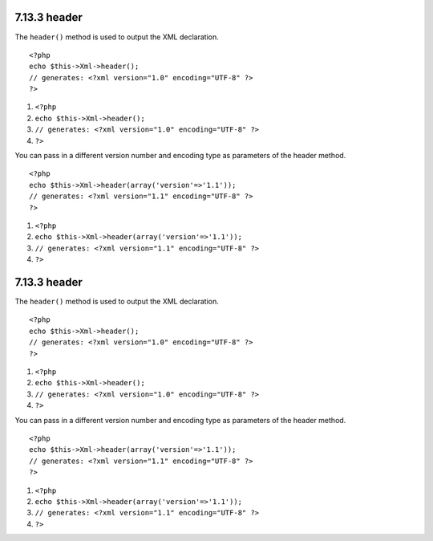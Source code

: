 7.13.3 header
-------------

The ``header()`` method is used to output the XML declaration.

::

    <?php
    echo $this->Xml->header(); 
    // generates: <?xml version="1.0" encoding="UTF-8" ?>
    ?>


#. ``<?php``
#. ``echo $this->Xml->header();``
#. ``// generates: <?xml version="1.0" encoding="UTF-8" ?>``
#. ``?>``

You can pass in a different version number and encoding type as
parameters of the header method.

::

    <?php
    echo $this->Xml->header(array('version'=>'1.1')); 
    // generates: <?xml version="1.1" encoding="UTF-8" ?>
    ?>


#. ``<?php``
#. ``echo $this->Xml->header(array('version'=>'1.1'));``
#. ``// generates: <?xml version="1.1" encoding="UTF-8" ?>``
#. ``?>``

7.13.3 header
-------------

The ``header()`` method is used to output the XML declaration.

::

    <?php
    echo $this->Xml->header(); 
    // generates: <?xml version="1.0" encoding="UTF-8" ?>
    ?>


#. ``<?php``
#. ``echo $this->Xml->header();``
#. ``// generates: <?xml version="1.0" encoding="UTF-8" ?>``
#. ``?>``

You can pass in a different version number and encoding type as
parameters of the header method.

::

    <?php
    echo $this->Xml->header(array('version'=>'1.1')); 
    // generates: <?xml version="1.1" encoding="UTF-8" ?>
    ?>


#. ``<?php``
#. ``echo $this->Xml->header(array('version'=>'1.1'));``
#. ``// generates: <?xml version="1.1" encoding="UTF-8" ?>``
#. ``?>``
